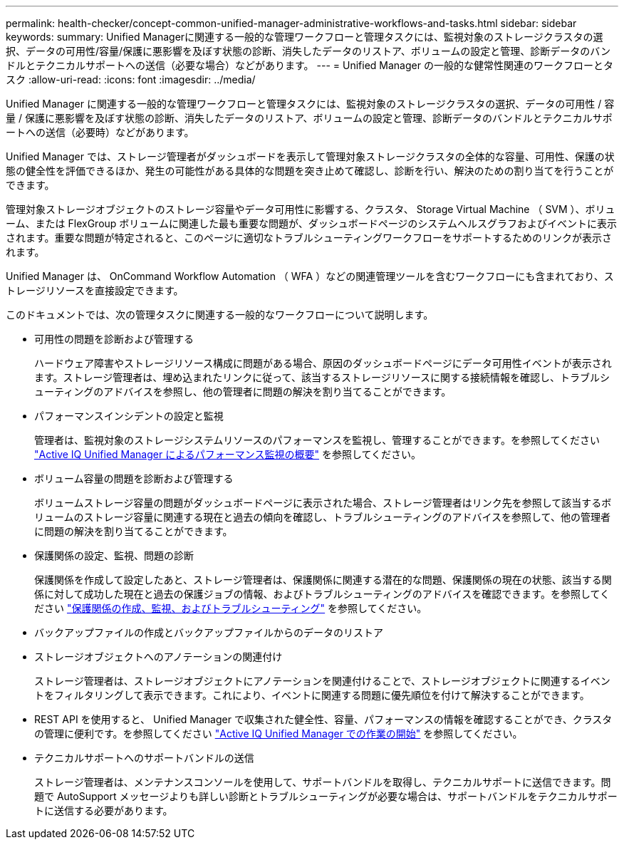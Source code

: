 ---
permalink: health-checker/concept-common-unified-manager-administrative-workflows-and-tasks.html 
sidebar: sidebar 
keywords:  
summary: Unified Managerに関連する一般的な管理ワークフローと管理タスクには、監視対象のストレージクラスタの選択、データの可用性/容量/保護に悪影響を及ぼす状態の診断、消失したデータのリストア、ボリュームの設定と管理、診断データのバンドルとテクニカルサポートへの送信（必要な場合）などがあります。 
---
= Unified Manager の一般的な健常性関連のワークフローとタスク
:allow-uri-read: 
:icons: font
:imagesdir: ../media/


[role="lead"]
Unified Manager に関連する一般的な管理ワークフローと管理タスクには、監視対象のストレージクラスタの選択、データの可用性 / 容量 / 保護に悪影響を及ぼす状態の診断、消失したデータのリストア、ボリュームの設定と管理、診断データのバンドルとテクニカルサポートへの送信（必要時）などがあります。

Unified Manager では、ストレージ管理者がダッシュボードを表示して管理対象ストレージクラスタの全体的な容量、可用性、保護の状態の健全性を評価できるほか、発生の可能性がある具体的な問題を突き止めて確認し、診断を行い、解決のための割り当てを行うことができます。

管理対象ストレージオブジェクトのストレージ容量やデータ可用性に影響する、クラスタ、 Storage Virtual Machine （ SVM ）、ボリューム、または FlexGroup ボリュームに関連した最も重要な問題が、ダッシュボードページのシステムヘルスグラフおよびイベントに表示されます。重要な問題が特定されると、このページに適切なトラブルシューティングワークフローをサポートするためのリンクが表示されます。

Unified Manager は、 OnCommand Workflow Automation （ WFA ）などの関連管理ツールを含むワークフローにも含まれており、ストレージリソースを直接設定できます。

このドキュメントでは、次の管理タスクに関連する一般的なワークフローについて説明します。

* 可用性の問題を診断および管理する
+
ハードウェア障害やストレージリソース構成に問題がある場合、原因のダッシュボードページにデータ可用性イベントが表示されます。ストレージ管理者は、埋め込まれたリンクに従って、該当するストレージリソースに関する接続情報を確認し、トラブルシューティングのアドバイスを参照し、他の管理者に問題の解決を割り当てることができます。

* パフォーマンスインシデントの設定と監視
+
管理者は、監視対象のストレージシステムリソースのパフォーマンスを監視し、管理することができます。を参照してください link:../performance-checker/concept-introduction-to-unified-manager-performance-monitoring.html["Active IQ Unified Manager によるパフォーマンス監視の概要"] を参照してください。

* ボリューム容量の問題を診断および管理する
+
ボリュームストレージ容量の問題がダッシュボードページに表示された場合、ストレージ管理者はリンク先を参照して該当するボリュームのストレージ容量に関連する現在と過去の傾向を確認し、トラブルシューティングのアドバイスを参照して、他の管理者に問題の解決を割り当てることができます。

* 保護関係の設定、監視、問題の診断
+
保護関係を作成して設定したあと、ストレージ管理者は、保護関係に関連する潜在的な問題、保護関係の現在の状態、該当する関係に対して成功した現在と過去の保護ジョブの情報、およびトラブルシューティングのアドバイスを確認できます。を参照してください link:../data-protection/concept-creating-and-monitoring-protection-relationships.html["保護関係の作成、監視、およびトラブルシューティング"] を参照してください。

* バックアップファイルの作成とバックアップファイルからのデータのリストア
* ストレージオブジェクトへのアノテーションの関連付け
+
ストレージ管理者は、ストレージオブジェクトにアノテーションを関連付けることで、ストレージオブジェクトに関連するイベントをフィルタリングして表示できます。これにより、イベントに関連する問題に優先順位を付けて解決することができます。

* REST API を使用すると、 Unified Manager で収集された健全性、容量、パフォーマンスの情報を確認することができ、クラスタの管理に便利です。を参照してください link:../api-automation/concept-getting-started-with-getting-started-with-um-apis.html["Active IQ Unified Manager での作業の開始"] を参照してください。
* テクニカルサポートへのサポートバンドルの送信
+
ストレージ管理者は、メンテナンスコンソールを使用して、サポートバンドルを取得し、テクニカルサポートに送信できます。問題で AutoSupport メッセージよりも詳しい診断とトラブルシューティングが必要な場合は、サポートバンドルをテクニカルサポートに送信する必要があります。


